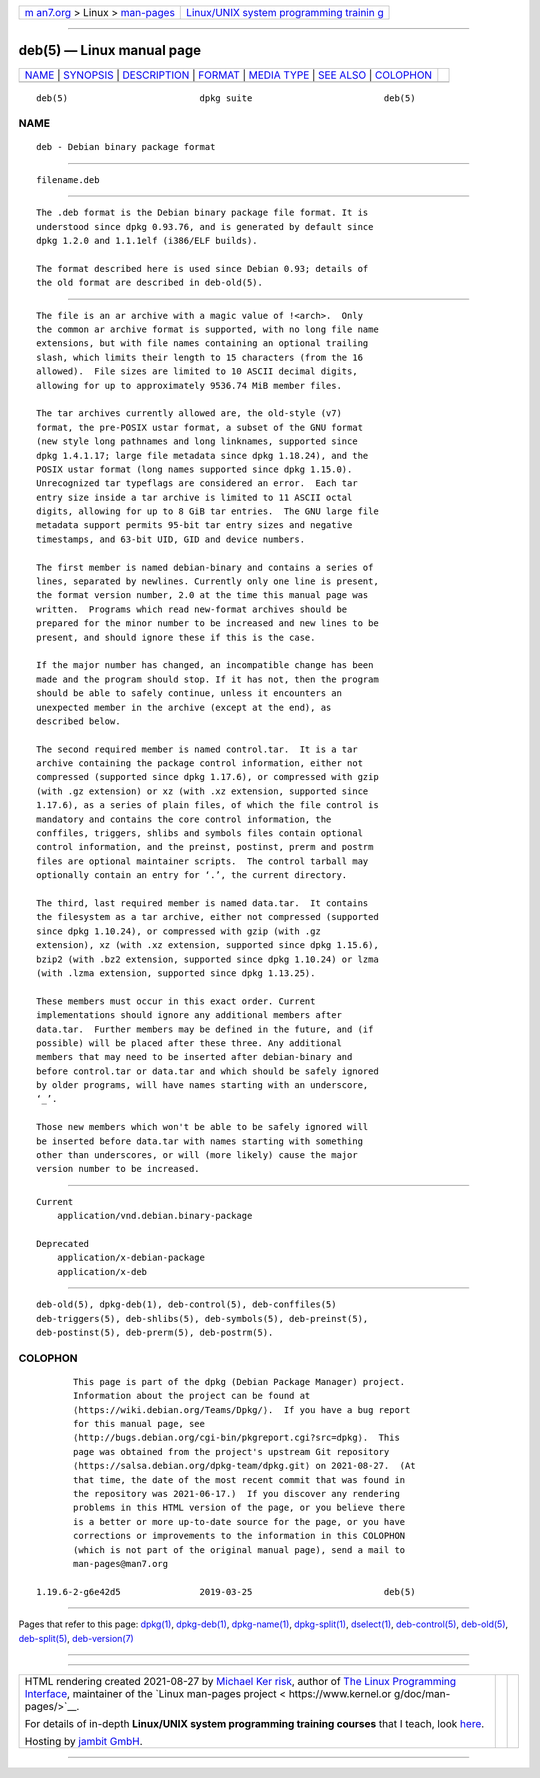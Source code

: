 .. container:: page-top

.. container:: nav-bar

   +----------------------------------+----------------------------------+
   | `m                               | `Linux/UNIX system programming   |
   | an7.org <../../../index.html>`__ | trainin                          |
   | > Linux >                        | g <http://man7.org/training/>`__ |
   | `man-pages <../index.html>`__    |                                  |
   +----------------------------------+----------------------------------+

--------------

deb(5) — Linux manual page
==========================

+-----------------------------------+-----------------------------------+
| `NAME <#NAME>`__ \|               |                                   |
| `SYNOPSIS <#SYNOPSIS>`__ \|       |                                   |
| `DESCRIPTION <#DESCRIPTION>`__ \| |                                   |
| `FORMAT <#FORMAT>`__ \|           |                                   |
| `MEDIA TYPE <#MEDIA_TYPE>`__ \|   |                                   |
| `SEE ALSO <#SEE_ALSO>`__ \|       |                                   |
| `COLOPHON <#COLOPHON>`__          |                                   |
+-----------------------------------+-----------------------------------+
| .. container:: man-search-box     |                                   |
+-----------------------------------+-----------------------------------+

::

   deb(5)                         dpkg suite                         deb(5)

NAME
-------------------------------------------------

::

          deb - Debian binary package format


---------------------------------------------------------

::

          filename.deb


---------------------------------------------------------------

::

          The .deb format is the Debian binary package file format. It is
          understood since dpkg 0.93.76, and is generated by default since
          dpkg 1.2.0 and 1.1.1elf (i386/ELF builds).

          The format described here is used since Debian 0.93; details of
          the old format are described in deb-old(5).


-----------------------------------------------------

::

          The file is an ar archive with a magic value of !<arch>.  Only
          the common ar archive format is supported, with no long file name
          extensions, but with file names containing an optional trailing
          slash, which limits their length to 15 characters (from the 16
          allowed).  File sizes are limited to 10 ASCII decimal digits,
          allowing for up to approximately 9536.74 MiB member files.

          The tar archives currently allowed are, the old-style (v7)
          format, the pre-POSIX ustar format, a subset of the GNU format
          (new style long pathnames and long linknames, supported since
          dpkg 1.4.1.17; large file metadata since dpkg 1.18.24), and the
          POSIX ustar format (long names supported since dpkg 1.15.0).
          Unrecognized tar typeflags are considered an error.  Each tar
          entry size inside a tar archive is limited to 11 ASCII octal
          digits, allowing for up to 8 GiB tar entries.  The GNU large file
          metadata support permits 95-bit tar entry sizes and negative
          timestamps, and 63-bit UID, GID and device numbers.

          The first member is named debian-binary and contains a series of
          lines, separated by newlines. Currently only one line is present,
          the format version number, 2.0 at the time this manual page was
          written.  Programs which read new-format archives should be
          prepared for the minor number to be increased and new lines to be
          present, and should ignore these if this is the case.

          If the major number has changed, an incompatible change has been
          made and the program should stop. If it has not, then the program
          should be able to safely continue, unless it encounters an
          unexpected member in the archive (except at the end), as
          described below.

          The second required member is named control.tar.  It is a tar
          archive containing the package control information, either not
          compressed (supported since dpkg 1.17.6), or compressed with gzip
          (with .gz extension) or xz (with .xz extension, supported since
          1.17.6), as a series of plain files, of which the file control is
          mandatory and contains the core control information, the
          conffiles, triggers, shlibs and symbols files contain optional
          control information, and the preinst, postinst, prerm and postrm
          files are optional maintainer scripts.  The control tarball may
          optionally contain an entry for ‘.’, the current directory.

          The third, last required member is named data.tar.  It contains
          the filesystem as a tar archive, either not compressed (supported
          since dpkg 1.10.24), or compressed with gzip (with .gz
          extension), xz (with .xz extension, supported since dpkg 1.15.6),
          bzip2 (with .bz2 extension, supported since dpkg 1.10.24) or lzma
          (with .lzma extension, supported since dpkg 1.13.25).

          These members must occur in this exact order. Current
          implementations should ignore any additional members after
          data.tar.  Further members may be defined in the future, and (if
          possible) will be placed after these three. Any additional
          members that may need to be inserted after debian-binary and
          before control.tar or data.tar and which should be safely ignored
          by older programs, will have names starting with an underscore,
          ‘_’.

          Those new members which won't be able to be safely ignored will
          be inserted before data.tar with names starting with something
          other than underscores, or will (more likely) cause the major
          version number to be increased.


-------------------------------------------------------------

::

      Current
          application/vnd.debian.binary-package

      Deprecated
          application/x-debian-package
          application/x-deb


---------------------------------------------------------

::

          deb-old(5), dpkg-deb(1), deb-control(5), deb-conffiles(5)
          deb-triggers(5), deb-shlibs(5), deb-symbols(5), deb-preinst(5),
          deb-postinst(5), deb-prerm(5), deb-postrm(5).

COLOPHON
---------------------------------------------------------

::

          This page is part of the dpkg (Debian Package Manager) project.
          Information about the project can be found at 
          ⟨https://wiki.debian.org/Teams/Dpkg/⟩.  If you have a bug report
          for this manual page, see
          ⟨http://bugs.debian.org/cgi-bin/pkgreport.cgi?src=dpkg⟩.  This
          page was obtained from the project's upstream Git repository
          ⟨https://salsa.debian.org/dpkg-team/dpkg.git⟩ on 2021-08-27.  (At
          that time, the date of the most recent commit that was found in
          the repository was 2021-06-17.)  If you discover any rendering
          problems in this HTML version of the page, or you believe there
          is a better or more up-to-date source for the page, or you have
          corrections or improvements to the information in this COLOPHON
          (which is not part of the original manual page), send a mail to
          man-pages@man7.org

   1.19.6-2-g6e42d5               2019-03-25                         deb(5)

--------------

Pages that refer to this page: `dpkg(1) <../man1/dpkg.1.html>`__, 
`dpkg-deb(1) <../man1/dpkg-deb.1.html>`__, 
`dpkg-name(1) <../man1/dpkg-name.1.html>`__, 
`dpkg-split(1) <../man1/dpkg-split.1.html>`__, 
`dselect(1) <../man1/dselect.1.html>`__, 
`deb-control(5) <../man5/deb-control.5.html>`__, 
`deb-old(5) <../man5/deb-old.5.html>`__, 
`deb-split(5) <../man5/deb-split.5.html>`__, 
`deb-version(7) <../man7/deb-version.7.html>`__

--------------

--------------

.. container:: footer

   +-----------------------+-----------------------+-----------------------+
   | HTML rendering        |                       | |Cover of TLPI|       |
   | created 2021-08-27 by |                       |                       |
   | `Michael              |                       |                       |
   | Ker                   |                       |                       |
   | risk <https://man7.or |                       |                       |
   | g/mtk/index.html>`__, |                       |                       |
   | author of `The Linux  |                       |                       |
   | Programming           |                       |                       |
   | Interface <https:     |                       |                       |
   | //man7.org/tlpi/>`__, |                       |                       |
   | maintainer of the     |                       |                       |
   | `Linux man-pages      |                       |                       |
   | project <             |                       |                       |
   | https://www.kernel.or |                       |                       |
   | g/doc/man-pages/>`__. |                       |                       |
   |                       |                       |                       |
   | For details of        |                       |                       |
   | in-depth **Linux/UNIX |                       |                       |
   | system programming    |                       |                       |
   | training courses**    |                       |                       |
   | that I teach, look    |                       |                       |
   | `here <https://ma     |                       |                       |
   | n7.org/training/>`__. |                       |                       |
   |                       |                       |                       |
   | Hosting by `jambit    |                       |                       |
   | GmbH                  |                       |                       |
   | <https://www.jambit.c |                       |                       |
   | om/index_en.html>`__. |                       |                       |
   +-----------------------+-----------------------+-----------------------+

--------------

.. container:: statcounter

   |Web Analytics Made Easy - StatCounter|

.. |Cover of TLPI| image:: https://man7.org/tlpi/cover/TLPI-front-cover-vsmall.png
   :target: https://man7.org/tlpi/
.. |Web Analytics Made Easy - StatCounter| image:: https://c.statcounter.com/7422636/0/9b6714ff/1/
   :class: statcounter
   :target: https://statcounter.com/
